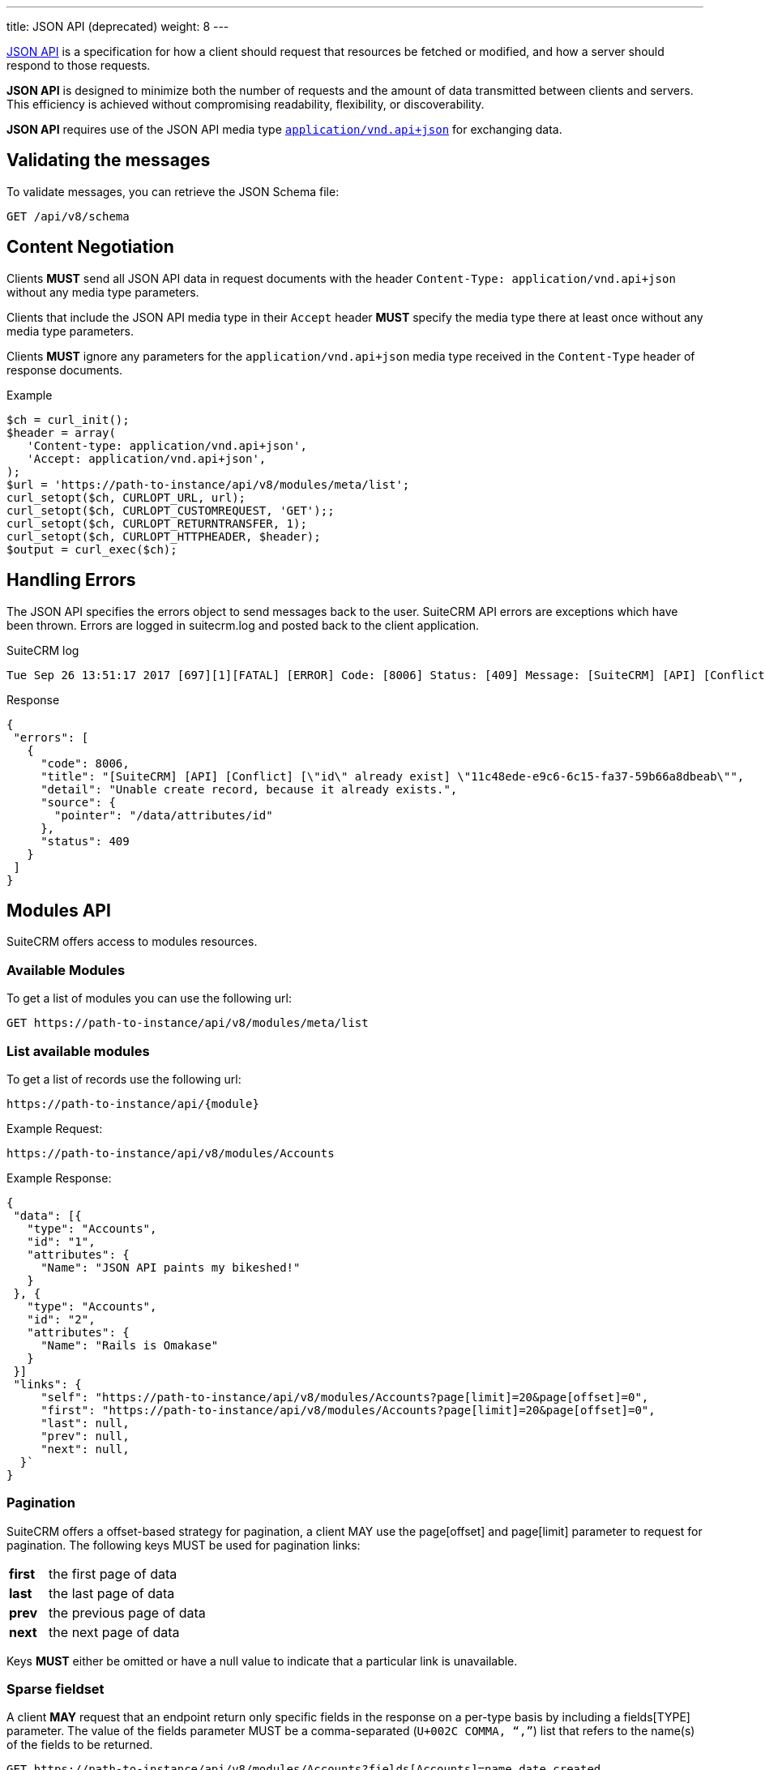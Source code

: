 ---
title: JSON API (deprecated)
weight: 8
---

:imagesdir: ./../../../../images/en/developer

:toc:
:toclevels: 4

http://jsonapi.org/format/1.0/[JSON API] is a specification for how a
client should request that resources be fetched or modified, and how a
server should respond to those requests.

*JSON API* is designed to minimize both the number of requests and the
amount of data transmitted between clients and servers. This efficiency
is achieved without compromising readability, flexibility, or
discoverability.

*JSON API* requires use of the JSON API media type
http://www.iana.org/assignments/media-types/application/vnd.api+json[`application/vnd.api+json`]
for exchanging data.

== Validating the messages

To validate messages, you can retrieve the JSON Schema file:

[source,php]
GET /api/v8/schema

== Content Negotiation

Clients *MUST* send all JSON API data in request documents with the
header `Content-Type: application/vnd.api+json` without any
media type parameters.

Clients that include the JSON API media type in their
`Accept` header *MUST* specify the media type there at least
once without any media type parameters.

Clients *MUST* ignore any parameters for the
`application/vnd.api+json` media type received in the
`Content-Type` header of response documents.

.Example
[source,php]
$ch = curl_init();
$header = array(
   'Content-type: application/vnd.api+json',
   'Accept: application/vnd.api+json',
);
$url = 'https://path-to-instance/api/v8/modules/meta/list';
curl_setopt($ch, CURLOPT_URL, url);
curl_setopt($ch, CURLOPT_CUSTOMREQUEST, 'GET');;
curl_setopt($ch, CURLOPT_RETURNTRANSFER, 1);
curl_setopt($ch, CURLOPT_HTTPHEADER, $header);
$output = curl_exec($ch);

== Handling Errors

The JSON API specifies the errors object to send messages back to the
user. SuiteCRM API errors are exceptions which have been thrown. Errors are logged in suitecrm.log and posted back to the client application.

.SuiteCRM log
[source,php]
Tue Sep 26 13:51:17 2017 [697][1][FATAL] [ERROR] Code: [8006] Status: [409] Message: [SuiteCRM] [API] [Conflict] ["id" already exist] "11c48ede-e9c6-6c15-fa37-59b66a8dbeab" Detail: ["Unable create record, because it already exists."] Source: [/data/attributes/id]

.Response
[source,php]
{
 "errors": [
   {
     "code": 8006,
     "title": "[SuiteCRM] [API] [Conflict] [\"id\" already exist] \"11c48ede-e9c6-6c15-fa37-59b66a8dbeab\"",
     "detail": "Unable create record, because it already exists.",
     "source": {
       "pointer": "/data/attributes/id"
     },
     "status": 409
   }
 ]
}

== Modules API

SuiteCRM offers access to modules resources.

=== Available Modules

To get a list of modules you can use the following url: 

[source,php]
GET https://path-to-instance/api/v8/modules/meta/list

=== List available modules

To get a list of records use the following url:

[source,php]
https://path-to-instance/api/{module}

.Example Request:
[source,php]
https://path-to-instance/api/v8/modules/Accounts

.Example Response: 
[source,php]
{
 "data": [{
   "type": "Accounts",
   "id": "1",
   "attributes": {
     "Name": "JSON API paints my bikeshed!"
   }
 }, {
   "type": "Accounts",
   "id": "2",
   "attributes": {
     "Name": "Rails is Omakase"
   }
 }]
 "links": {
     "self": "https://path-to-instance/api/v8/modules/Accounts?page[limit]=20&page[offset]=0",
     "first": "https://path-to-instance/api/v8/modules/Accounts?page[limit]=20&page[offset]=0",
     "last": null,
     "prev": null,
     "next": null,
  }`
}

=== Pagination

SuiteCRM offers a offset-based strategy for pagination, a client MAY use
the page[offset] and page[limit] parameter to request for pagination.
The following keys MUST be used for pagination links:

[width="50", cols="5,40", frame="none",grid="none"]
|===
|*first* |the first page of data
|*last* |the last page of data
|*prev* |the previous page of data
|*next* |the next page of data
|===

Keys *MUST* either be omitted or have a null value to indicate that a
particular link is unavailable.

=== Sparse fieldset

A client *MAY* request that an endpoint return only specific fields in the
response on a per-type basis by including a fields[TYPE] parameter. The
value of the fields parameter MUST be a comma-separated (`U+002C COMMA,
“,”`) list that refers to the name(s) of the fields to be returned.

[source,php]
GET https://path-to-instance/api/v8/modules/Accounts?fields[Accounts]=name,date_created

=== Sorting

SuiteCRM offers sorting via the sort parameter.

.Example
[source,php]
GET https://path-to-instance/api/v8/modules/Accounts?sort=name,-date_created

The attribute is sorted in ascending order, however to sort in
descending order you simply add MINUS (-) in front of the attribute
name. The value of the sort parameter MUST be a comma-separated (`U+002C
COMMA, “,”`) list.

=== Filtering

The JSON Api (v1.0.0) does not specify which strategy to use when
filtering, instead the *filter* query parameter is reserved for
filtering. So this section attempts to describe the filtering strategy
implemented in SuiteCRM.

=== Pre-made Filters

You can specify a pre-made filter like so

[source,php]
GET /api/v8/modules/\{module}?filter={name}

* *{name}* represents the name of the filter

Example use the roi filter and sort by total_revenue in descending order

[source,php] 
GET /api/v8/modules/Leads?filter=roi&sort=-total_revenue

=== Filter by id

If you need to retrieve a set of modules you can use the following call

[source,php]
GET /api/v8/modules/{module}?filter[id]=\{id},...

* *{type}* represents represent the module type:
* *{filter}* represents the id for the module type

To get a list of accounts with the id of 1, 2, and 3:

[source,php]
GET /api/v8/modules/Accounts?filter[Accounts]=1,2,3

=== Filter by attributes

[source,php]
GET /api/v8/modules/\{module}?filter[{type}.{attribute}]=[[{operator}]]{comparator},...

* *{type}* represents represent the module type:
* *{attribute}* represents an attribute name eg. date_modified
* *{operator}* represents a &#91;&#91;API-8#Operators|filter
operation&#93;&#93;
* *{comparator}* represents the attribute value to compare against eg
2017-11-17T11:40:00+00:00

[source,php]
GET /api/v8/modules/{module}?filter[Accounts.date_modified]=[[gt]]2017-11-17T11:40:00+00:00

=== Filter relationships

[source,php]
GET /api/v8/modules/{module}?filter[{type}.{related type}.{attribute}]=[[{operator}]]{comparator},...

[source,php]
GET /api/v8/modules/Accounts?filter[Accounts.Contacts.date_modified]=[[gt]]2017-11-17T11:40:00+00:00

=== Filter Middle Table fields

[source,php]
GET /api/v8/modules/{module}?filter[{type}.{related type}.meta.middle_table.{attribute}]=[[{operator}]]{comparator},...

* *{related type}* represents the link for the related module type
* *{attribute}* represents an attribute name eg. date_modified
* *{operator}* represents a &#91;&#91;API-8#Operators|filter
operation&#93;&#93;
* *{comparator}* represents the attribute value to compare against eg
2017-11-17T11:40:00+00:00

[source,php]
GET /api/v8/modules/Meetings?filter[Meetings.Users.meta.middle_table.accept_status]=[[eq]]Accept

=== Operators

The operators are represented by string values, so that they are not
encoded, plus it will make it easier to extend operations in the future.

*Comparators*

[width="80",cols="10,20,50",options="header",]
|=======================================================================
|Operator |Name |Example

|eq |Equal |filter[Accounts.deleted]=\[[eq]]1

|ne |Not Equal |filter[Accounts.deleted]=\[[ne]]0

|gt |Greater Than |filter[Accounts.date_modified]=[\[gt]]2017-11-17T11:40:00+00:00

|lt |Less Than |filter[Accounts.date_modified]=\[[lt]]2017-11-17T11:40:00+00:00

|gte |Greater Than or Equal |filter[Accounts.date_modified]=\[[gte]]2017-11-17T11:40:00+00:00

|lte |Less Than or Equal |filter[Accounts.date_modified]=\[[lte]]2017-11-17T11:40:00+00:00

|in |In List |filter[Accounts.name]=\[[in]]inc,\[[in]]ltd

|nin |Not In List |filter[Accounts.name]=\[[nin]]inc,\[[nin]]ltd
|=======================================================================

*Strings*

[width="50",cols="10,10,30",options="header",]
|================================================================
|Operator |Name |Example

|li |Like |filter[Accounts.name]=\[[li]]sam%

|nli |Not Like |filter[Accounts.name]=\[[nli]]bob%
|================================================================

This convention was taken from the
https://docs.mongodb.com/manual/reference/operator/query/[MongoDb]
syntax.

=== Multiple Comparators vs Multiple Filters

When you need to create multiple conditions on a field, Due the length
limitation of a url, it is recommended that you use the multiple
comparator notation.

.Comparators separated by ","
[source,php]
GET /api/v8/modules/Accounts?filter[Contacts.date_modified]=[[gte]]2017-11-17T11:40:00+00:00,[[lte]]2017-11-18T11:40:00+00:00

When you need to filter by multiple fields, you should use the multiple
filters notation.

.Filters separated by "&"
[source,php]
GET /api/v8/modules/Accounts?filter[Contacts.date_modified]=[[gte]]2017-11-17T11:40:00+00:00&filter[Contacts.last_contacted]=[[lte]]2017-11-18T11:40:00+00:00

=== List Recently Viewed Records

List recently viewed records of the currently logged in user for all
modules 

[source,php]
GET /api/v8/modules/\{module}/viewed

=== List Favourite Records

List favourite records of the currently logged in user for all modules

[source,php]
GET /api/v8/modules/\{module}/favorites

=== Attribute Definitions

To get the definitions of the attributes / fields. This is useful to get
the constraints for each attribute

[source,php]
/api/v8/modules/\{module}/meta/attributes

=== Get Language Strings

* *Module Strings* 
[source,php]
GET /api/v8/modules/{module}/meta/language

* *Application and Drop Down Strings* 
[source,php]
GET /api/v8/modules/meta/languages

=== Module Record

To consume a record from a module, you can do the standard
http://jsonapi.org/format/1.0/#crud[CRUD] operations

* *Create* 
[source,php]
POST /api/v8/modules/{module}/{id}

* *Retrieve* 
[source,php]
GET /api/v8/modules/{module}/{id}

* *Update* 
[source,php]
PATCH /api/v8/modules/{module}/{id}

* *Delete* 
[source,php]
DELETE /api/v8/modules/{module}/{id}

=== Related Module records

To consume a related module records, you can do the standard
relationship
http://jsonapi.org/format/1.0/#fetching-relationships[fetching] and
http://jsonapi.org/format/1.0/#crud-updating-relationships[updating]
operations:

* *Create* 
[source,php]
POST /api/v8/modules/{module}/{id}/relationships/{link}

* *Read*
[source,php]
GET /api/v8/modules/{module}/{id}/relationships/{link}

* *Update*
[source,php] 
PATCH /api/v8/modules/{module}/{id}/relationships/{link}

* *Delete* 
[source,php]
DELETE /api/v8/modules/{module}/{id}/relationships/{link}

=== Inclusion of fields

The filter only controls how the data is filtered. How the data is
presented is handled separately. You can use the
http://jsonapi.org/format/1.0/#fetching-includes[fields] query parameter
to select the fields, or use the
http://jsonapi.org/format/1.0/#fetching-sparse-fieldsets[include] query
parameter to select to include the related types you wish to be in the
response.

== Files

To create notes and documents, you will need to be able to upload files. This uses fields which have the type set to "file". The SuiteCRM API expects the contents of the file to be assigned to the {fieldname}_file attribute. The contents must be a base64 encoded string. When requesting a note or a document, the API will decode the file in the same request.

.Example payload for notes:
[source,php]
{
  "data": {
    "id": "",
    "type": "Notes",
    "attributes": {
      "name": "Test",
      "portal_flag": true,
      "filename": "testFile.txt",
      "filename_file": "U3VpdGVDUk0gaXMgdGhlIGJlc3Q="
    }
  }
}

.Example payload for documents:
[source,php]
{
  "data": {
  "id": "",
  "type": "Documents",
  "attributes": {
    "name": "testFile.png",
    "document_name": "testFile.png",
    "active_date": "2017-11-17T11:40:00+00:00",
    "portal_flag": true,
    "revision": "1",
    "filename": "testFile.txt",
    "filename_file": "U3VpdGVDUk0gaXMgdGhlIGJlc3Q="
  }
}

== Relationship Fields

To create a meeting, you need to provide the invitees and there accept status.

[source,php]
POST api/v8/modules/Meetings

.Payload:
[source,php]
{
  "data": {
    "id": "",
    "type": "Meetings",
    "attributes": {
      "name": "RelationshipsTest",
      "date_start": "2017-11-07T10:55:43+00:00",
      "date_end": "2017-11-07T11:10:43+00:00",
      "duration_hours": "",
      "duration_minutes": 15,
      "assigned_user_id": "1",
      "assigned_user_name": "Administrator"
    },
    "relationships": {
      "users": {
        "data": [
          {
            "id": "1",
            "type": "User",
            "meta": {
              "middle_table": {
                "data": {
                  "id": "",
                  "type": "Link",
                  "attributes": {
                    "accept_status": "accept",
                    "user_id": "1"
                  }
                }
              }
            }
          },
          {
            "id": "seed_max_id",
            "type": "Users",
            "meta": {
              "middle_table": {
                "data": {
                  "id": "",
                  "type": "Link",
                  "attributes": {
                    "accept_status": "none",
                    "user_id": "seed_max_id"
                  }
                }
              }
            }
          },
          {
            "id": "seed_chris_id",
            "type": "Users",
            "meta": {
              "middle_table": {
                "data": {
                  "id": "",
                  "type": "Link",
                  "attributes": {
                    "accept_status": "none",
                    "user_id": "seed_chris_id"
                  }
                }
              }
            }
          }
        ]
      }
    }
  }
}

{{% notice note %}}
Please ensure that you include the meta middle table in each link in the relationship otherwise it will set all the middle table fields to the first meta object.
{{% /notice %}}
